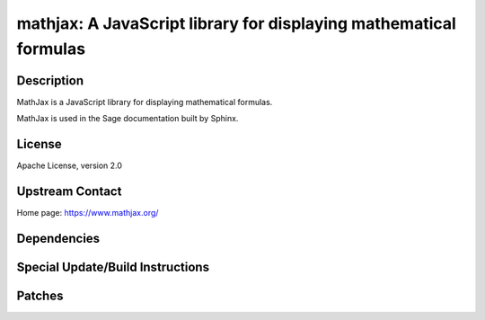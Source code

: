 mathjax: A JavaScript library for displaying mathematical formulas
==================================================================

Description
-----------

MathJax is a JavaScript library for displaying mathematical formulas.

MathJax is used in the Sage documentation built by Sphinx.

License
-------

Apache License, version 2.0

Upstream Contact
----------------

Home page: https://www.mathjax.org/

Dependencies
------------

Special Update/Build Instructions
---------------------------------

Patches
-------

